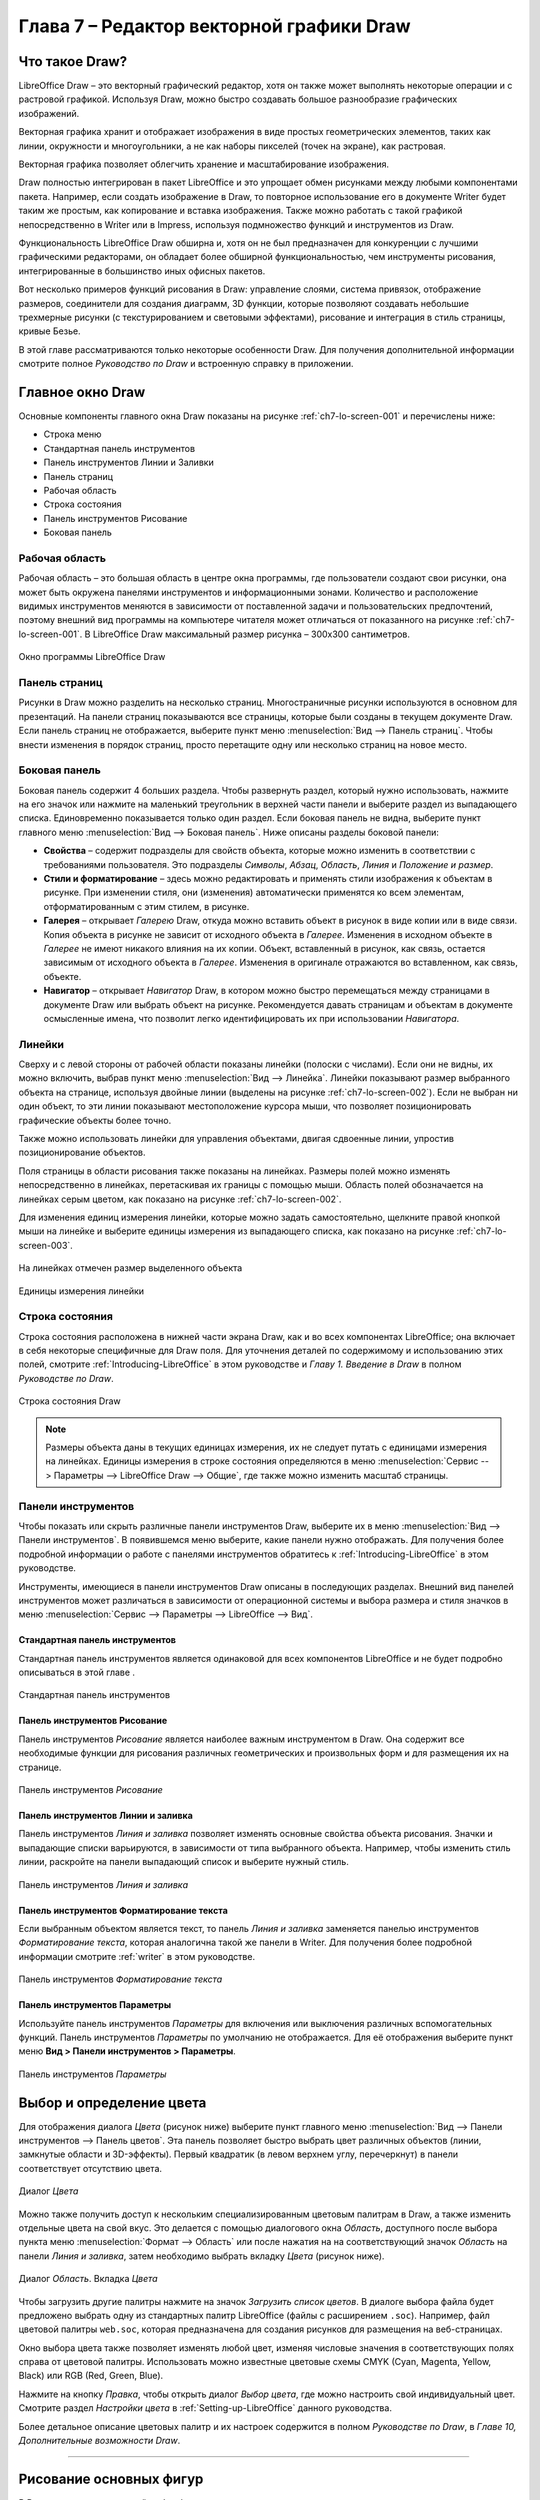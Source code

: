 ﻿



.. meta::
   :description: Глава 7 – Редактор векторной графики Draw
   :keywords: LibreOffice, Writer, Impress, Calc, Math, Base, Draw, либреоффис

.. Список автозамен

.. |br| raw:: html

   <br />

.. _impress:


Глава 7 – Редактор векторной графики Draw
=========================================

Что такое Draw?
-----------------------------------
LibreOffice Draw – это векторный графический редактор, хотя он также может выполнять некоторые операции и с растровой графикой. Используя Draw, можно быстро создавать большое разнообразие графических изображений.

Векторная графика хранит и отображает изображения в виде простых геометрических элементов, таких как линии, окружности и многоугольники, а не как наборы пикселей (точек на экране), как растровая. 

Векторная графика позволяет облегчить хранение и масштабирование изображения.

Draw полностью интегрирован в пакет LibreOffice и это упрощает обмен рисунками между любыми компонентами пакета. Например, если создать изображение в Draw, то повторное использование его в документе Writer будет таким же простым, как копирование и вставка изображения. Также можно работать с такой графикой непосредственно в Writer или в Impress, используя подмножество функций и инструментов из Draw.

Функциональность LibreOffice Draw обширна и, хотя он не был предназначен для конкуренции с лучшими графическими редакторами, он обладает более обширной функциональностью, чем инструменты рисования, интегрированные в большинство иных офисных пакетов.

Вот несколько примеров функций рисования в Draw: управление слоями, система привязок, отображение размеров, соединители для создания диаграмм, 3D функции, которые позволяют создавать небольшие трехмерные рисунки (с текстурированием и световыми эффектами), рисование и интеграция в стиль страницы, кривые Безье.

В этой главе рассматриваются только некоторые особенности Draw. Для получения дополнительной информации смотрите полное *Руководство по Draw* и встроенную справку в приложении.

Главное окно Draw
-------------------------------------------------

Основные компоненты главного окна Draw показаны на рисунке :ref:`ch7-lo-screen-001` и перечислены ниже:

* Строка меню
* Стандартная панель инструментов
* Панель инструментов Линии и Заливки
* Панель страниц
* Рабочая область
* Строка состояния
* Панель инструментов Рисование
* Боковая панель

Рабочая область
~~~~~~~~~~~~~~~~~~~~~~~~~

Рабочая область – это большая область в центре окна программы, где пользователи создают свои рисунки, она может быть окружена панелями инструментов и информационными зонами. Количество и расположение видимых инструментов меняются в зависимости от поставленной задачи и пользовательских предпочтений, поэтому внешний вид программы на компьютере читателя может отличаться от показанного на рисунке :ref:`ch7-lo-screen-001`. В LibreOffice Draw максимальный размер рисунка – 300х300 сантиметров.

.. _ch7-lo-screen-001:

.. figure:: _static/chapter7/ch7-lo-screen-001.png
       :scale: 60 %
       :align: center
       :alt: Окно программы LibreOffice Draw

       Окно программы LibreOffice Draw


Панель страниц
~~~~~~~~~~~~~~~~~~~~~

Рисунки в Draw можно разделить на несколько страниц. Многостраничные рисунки используются в основном для презентаций. На панели страниц показываются все страницы, которые были созданы в текущем документе Draw. Если панель страниц не отображается, выберите пункт меню :menuselection:`Вид --> Панель страниц`. Чтобы внести изменения в порядок страниц, просто перетащите одну или несколько страниц на новое место.

Боковая панель
~~~~~~~~~~~~~~~~~~~~~~~~~

Боковая панель содержит 4 больших раздела. Чтобы развернуть раздел, который нужно использовать, нажмите на его значок или нажмите на маленький треугольник в верхней части панели и выберите раздел из выпадающего списка. Единовременно показывается только один раздел. Если боковая панель не видна, выберите пункт главного меню :menuselection:`Вид --> Боковая панель`. Ниже описаны разделы боковой панели:

* **Свойства** – cодержит подразделы для свойств объекта, которые можно изменить в соответствии с  требованиями пользователя. Это подразделы *Символы*, *Абзац*, *Область*, *Линия* и *Положение и размер*.
* **Стили и форматирование** – здесь можно редактировать и применять стили изображения к объектам в рисунке. При изменении стиля, они (изменения) автоматически применятся ко всем элементам, отформатированным с этим стилем, в рисунке.
* **Галерея** – открывает *Галерею* Draw, откуда можно вставить объект в рисунок в виде копии или в виде связи. Копия объекта в рисунке не зависит от исходного объекта в *Галерее*. Изменения в исходном объекте в *Галерее* не имеют никакого влияния на их копии. Объект, вставленный в рисунок, как связь, остается зависимым от исходного объекта в *Галерее*. Изменения в оригинале отражаются во вставленном, как связь, объекте.
* **Навигатор** – открывает *Навигатор* Draw, в котором можно быстро перемещаться между страницами в документе Draw или выбрать объект на рисунке. Рекомендуется давать страницам и объектам в документе осмысленные имена, что позволит легко идентифицировать их при использовании *Навигатора*.

Линейки
~~~~~~~~~~~~~~~~~~~~

Сверху и с левой стороны от рабочей области показаны линейки (полоски с числами). Если они не видны, их можно включить, выбрав пункт меню :menuselection:`Вид --> Линейка`. Линейки показывают размер выбранного объекта на странице, используя двойные линии (выделены на рисунке :ref:`ch7-lo-screen-002`). Если не выбран ни один объект, то эти линии показывают местоположение курсора мыши, что позволяет позиционировать графические объекты более точно.

Также можно использовать линейки для управления объектами, двигая сдвоенные линии, упростив позиционирование объектов.

Поля страницы в области рисования также показаны на линейках. Размеры полей можно изменять непосредственно в линейках, перетаскивая их границы с помощью мыши. Область полей обозначается на линейках серым цветом, как показано на рисунке :ref:`ch7-lo-screen-002`.

Для изменения единиц измерения линейки, которые можно задать самостоятельно, щелкните правой кнопкой мыши на линейке и выберите единицы измерения из выпадающего списка, как показано на рисунке :ref:`ch7-lo-screen-003`.

.. _ch7-lo-screen-002:

.. figure:: _static/chapter7/ch7-lo-screen-002.png
       :scale: 65 %
       :align: center
       :alt: На линейках отмечен размер выделенного объекта

       На линейках отмечен размер выделенного объекта

.. _ch7-lo-screen-003:

.. figure:: _static/chapter7/ch7-lo-screen-003.png
       :scale: 60 %
       :align: center
       :alt: Единицы измерения линейки

       Единицы измерения линейки


Строка состояния
~~~~~~~~~~~~~~~~~~~~~~~~

Строка состояния расположена в нижней части экрана Draw, как и во всех компонентах LibreOffice; она включает в себя некоторые специфичные для Draw поля. Для уточнения деталей по содержимому и использованию этих полей, смотрите :ref:`Introducing-LibreOffice` в этом руководстве и *Главу 1. Введение в Draw* в полном *Руководстве по Draw*.

.. _ch7-lo-screen-004:

.. figure:: _static/chapter7/ch7-lo-screen-004.png
       :scale: 70 %
       :align: center
       :alt: Строка состояния Draw

       Строка состояния Draw

.. note:: Размеры объекта даны в текущих единицах измерения, их не следует путать с единицами измерения на линейках. Единицы измерения в строке состояния определяются в меню :menuselection:`Сервис --> Параметры --> LibreOffice Draw --> Общие`, где также можно изменить масштаб страницы. 

Панели инструментов
~~~~~~~~~~~~~~~~~~~~~~~~~

Чтобы показать или скрыть различные панели инструментов Draw, выберите их в меню :menuselection:`Вид --> Панели инструментов`. В появившемся меню выберите, какие панели нужно отображать. Для получения более подробной информации о работе с панелями инструментов обратитесь к :ref:`Introducing-LibreOffice` в этом руководстве.

Инструменты, имеющиеся в панели инструментов Draw описаны в последующих разделах. Внешний вид панелей инструментов может различаться в зависимости от операционной системы и выбора размера и стиля значков в меню :menuselection:`Сервис --> Параметры --> LibreOffice --> Вид`.

Стандартная панель инструментов
"""""""""""""""""""""""""""""""""""""""""""""""""""""""""""

Стандартная панель инструментов является одинаковой для всех компонентов LibreOffice и не будет подробно описываться в этой главе . 

.. _ch7-lo-screen-005:

.. figure:: _static/chapter7/ch7-lo-screen-005.png
       :scale: 60 %
       :align: center
       :alt: Стандартная панель инструментов

       Стандартная панель инструментов

Панель инструментов Рисование
""""""""""""""""""""""""""""""""""""""""""""""""""""""""""""

Панель инструментов *Рисование* является наиболее важным инструментом в Draw. Она содержит все необходимые функции для рисования различных геометрических и произвольных форм и для размещения их на странице.

.. _ch7-lo-screen-006:

.. figure:: _static/chapter7/ch7-lo-screen-006.png
       :scale: 58 %
       :align: center
       :alt: Панель инструментов Рисование

       Панель инструментов *Рисование*

Панель инструментов Линии и заливка
"""""""""""""""""""""""""""""""""""""""""""""""""""""""""""""""""

Панель инструментов *Линия и заливка* позволяет изменять основные свойства объекта рисования. Значки и выпадающие списки варьируются, в зависимости от типа выбранного объекта. Например, чтобы изменить стиль линии, раскройте на панели выпадающий список и выберите нужный стиль.

.. _ch7-lo-screen-007:

.. figure:: _static/chapter7/ch7-lo-screen-007.png
       :scale: 60 %
       :align: center
       :alt: Панель инструментов Линия и заливка

       Панель инструментов *Линия и заливка*


Панель инструментов Форматирование текста
"""""""""""""""""""""""""""""""""""""""""""""""""""""""""""""""""""""

Если выбранным объектом является текст, то панель *Линия и заливка* заменяется панелью инструментов *Форматирование текста*, которая аналогична такой же панели в Writer. Для получения более подробной информации смотрите :ref:`writer` в этом руководстве.

.. _ch7-lo-screen-008:

.. figure:: _static/chapter7/ch7-lo-screen-008.png
       :scale: 50 %
       :align: center
       :alt: Панель инструментов Форматирование текста

       Панель инструментов *Форматирование текста*

Панель инструментов Параметры
"""""""""""""""""""""""""""""""""""""""""""""""""""""""""

Используйте панель инструментов *Параметры* для включения или выключения различных вспомогательных функций. Панель инструментов *Параметры*  по умолчанию не отображается. Для её отображения выберите пункт меню **Вид > Панели инструментов > Параметры**.

.. _ch7-lo-screen-009:

.. figure:: _static/chapter7/ch7-lo-screen-009.png
       :scale: 50 %
       :align: center
       :alt: Панель инструментов Параметры

       Панель инструментов *Параметры*

Выбор и определение цвета
-----------------------------------------------------------

Для отображения диалога *Цвета* (рисунок ниже) выберите пункт главного меню :menuselection:`Вид --> Панели инструментов --> Панель цветов`. Эта панель позволяет быстро выбрать цвет различных объектов (линии, замкнутые области и 3D-эффекты). Первый квадратик (в левом верхнем углу, перечеркнут) в панели соответствует отсутствию цвета. 

.. _ch7-lo-screen-010:

.. figure:: _static/chapter7/ch7-lo-screen-010.png
       :scale: 50 %
       :align: center
       :alt: Диалог Цвета

       Диалог *Цвета*

Можно также получить доступ к нескольким специализированным цветовым палитрам в Draw, а также изменить отдельные цвета на свой вкус. Это делается с помощью диалогового окна *Область*, доступного после выбора пункта меню :menuselection:`Формат --> Область` или после нажатия на на соответствующий значок *Область* на панели *Линия и заливка*, затем необходимо выбрать вкладку *Цвета* (рисунок ниже).

.. _ch7-lo-screen-011:

.. figure:: _static/chapter7/ch7-lo-screen-011.png
       :scale: 40 %
       :align: center
       :alt: Диалог Область. Вкладка Цвета

       Диалог *Область*. Вкладка *Цвета*

Чтобы загрузить другие палитры нажмите на значок *Загрузить список цветов*. В диалоге выбора файла будет предложено выбрать одну из стандартных палитр LibreOffice  (файлы с расширением ``.soc``). Например, файл цветовой палитры ``web.soc``, которая предназначена для создания рисунков для размещения на веб-страницах. 

Окно выбора цвета также позволяет изменять любой цвет, изменяя числовые значения в соответствующих полях справа от цветовой палитры. Использовать можно известные  цветовые схемы CMYK (Cyan, Magenta, Yellow, Black) или RGB (Red, Green, Blue).

Нажмите на кнопку *Правка*, чтобы открыть диалог *Выбор цвета*, где можно настроить свой индивидуальный цвет. Смотрите раздел *Настройки цвета* в :ref:`Setting-up-LibreOffice` данного руководства.

Более детальное описание цветовых палитр и их настроек содержится в полном *Руководстве по Draw*, в *Главе 10, Дополнительные возможности Draw*.

-----------------------

Рисование основных фигур 
-------------------------------------------------------

В Draw представлен широкий выбор фигур, расположенных в палитрах, доступных из панели инструментов *Рисование* (рисунок :ref:`ch7-lo-screen-006`). 

В этом разделе описываются лишь некоторые из основных фигур, в том числе текст, который в Draw рассматривается в качестве объекта. Смотрите полное *Руководство по Draw* для получения полного описания всех доступных фигур.

Пожалуйста, обратите внимание, что некоторые значки на панели *Рисование* будут изменяться в зависимости от формы, которая была выбрана. Наличие дополнительных значков в палитрах обозначено маленьким треугольником справа от значка на панели инструментов *Рисование*.

.. note:: При рисовании формы или выборе объекта для редактирования, поле информация на левой стороне в строке состояния отражает текущее действие: например, *Линия создана*, *Текстовый объект XXYY выбран* и так далее. 


Рисование прямой линии 
~~~~~~~~~~~~~~~~~~~~~~~~~~~~~~~~~~~~

Нажмите левой кнопкой мыши на значок *Линия*  и поместите курсор в место начала линии (рисунок 13). Тащите мышку с зажатой кнопкой в нужном направлении. Отпустите кнопку мыши в точке, где  линия должна закончится. На каждом конце линии будет показан *маркер выделения*  объекта. Они показывают, что объект является выделенным в данный момент. *Маркер выделения* в начальной точке линии по размеру немного больше, чем *маркер* на конце линии. 

Зажмите клавишу Shift во время рисования линии, чтобы задать угол рисования линии кратный 45 градусам (то есть 0, 45, 90, 135 и так далее).

.. note:: Такое поведение при нажатой клавише *Shift* задано по умолчанию. Однако, если опция *При создании или перемещении объектов* в разделе *Применять привязку* в меню **Сервис > Параметры > LibreOffice Draw > Сетка** будет активна, то поведение клавиши *Shift* изменится на противоположное и линия будет автоматически рисоваться с углом кратным 45˚ при **не нажатой** клавише *Shift*.


Держите клавишу Ctrl нажатой, рисуя линию, для того, чтобы конец линии привязать к ближайшей точке сетки. 

.. _figure_7-13:

.. figure:: _static/figure_7-13.png
       :scale: 100 %
       :align: center
       :alt: Рисование прямой линии

       Рисунок 13. Рисование прямой линии



.. note:: Такое поведение при нажатой клавише *Ctrl* задано по умолчанию. Однако, если опция *Привязка к сетке* в меню **Вид > Сетка** активна, то нажатие клавиши *Ctrl* временно отключает привязку к сетке.

Удерживайте клавишу *Alt* во время рисования линии, чтобы начать рисовать её симметрично в обе стороны от начальной точки. Это позволяет рисовать линии, начиная с середины.

Линия рисуется с атрибутами (такими, как: толщина, стиль и цвет) по умолчанию. Чтобы изменить атрибуты уже нарисованной линии выберите её щелчком мыши, затем нажмите правую кнопку мыши и выберите пункт *Линия* из контекстного меню или выберите пункт меню **Формат > Линия**, чтобы открыть одноименный диалог. (Рисунок 14). Также можно выбрать раздел *Свойства* на боковой панели и открыть подраздел *Линия*. Стиль, толщину и цвет линии также можно выбрать, используя панель инструментов *Линия и заливка*.

.. _figure_7-14:

.. figure:: _static/figure_7-14.png
       :scale: 100 %
       :align: center
       :alt: Диалог Линия

       Рисунок 14. Диалог *Линия*


Рисование стрелок
~~~~~~~~~~~~~~~~~~~~~~~~~~~~~

Стрелки рисуются так же, как и линии. Draw классифицирует стрелки, как подвид линий: линии со стрелкой на конце. Информационное поле в строке состояния показывает стрелки только, как линии. Нажмите на значок *Линия со стрелкой на конце*  в панели инструментов *Рисование*, чтобы нарисовать стрелку. Стрелка появится в конечной точке линии после окончания рисования.

Изменение типа окончания линии (стрелки, кружки, квадратики и прочее)
~~~~~~~~~~~~~~~~~~~~~~~~~~~~~~~~~~~~~~~~~~~~~~~~~~~~~~~~~~~~~~~~~~~~~~~~~~~

В Draw доступны несколько типов окончаний линий (стрелки, кружки, квадратики и другие). Нажмите на маленький треугольник справа от значка *Линии и стрелки*  в панели инструментов *Рисование*, чтобы открыть палитру, содержащую инструменты для рисования стрелок и линий. Также можно использовать пункт меню **Вид > Панели инструментов > Стрелки**, чтобы открыть панель *Стрелки* в виде плавающей панели (Рисунок 15).

После того, как линия была нарисована, можно изменить стиль стрелки, нажав на значок *Стиль стрелок*  в панели инструментов *Линия и заливка*, и, выбрав из выпадающего списка вид начала (слева в списке) и конца (справа в списке) линии.

.. _figure_7-15:

.. figure:: _static/figure_7-15.png
       :scale: 100 %
       :align: center
       :alt: Панель инструментов Стрелки и доступные инструменты

       Рисунок 15. Панель инструментов *Стрелки* и доступные инструменты


Рисование прямоугольников или квадратов
~~~~~~~~~~~~~~~~~~~~~~~~~~~~~~~~~~~~~~~~~~~~

Рисование прямоугольников аналогично рисованию прямых линий. Нажмите на значок *Прямоугольник* на панели инструментов *Рисование*. Зажмите кнопку мыши и тяните курсор мыши на листе, за курсором будет вытягиваться закрашенная область прямоугольника, отпустите кнопку мыши, когда достигнете нужного размера прямоугольника.

Квадрат – это прямоугольник, у которого все стороны равны. Чтобы нарисовать квадрат, нажмите на значок *Прямоугольник*  и удерживайте нажатой клавишу *Shift* во время рисования.


.. note:: Если активна опция *При создании или перемещении объектов* в разделе *Применять привязку* в меню **Сервис > Параметры > LibreOffice Draw > Сетка**, то нажатие клавиши *Shift* приведёт к обратному эффекту: при выборе инструмента *Прямоугольник* будет рисоваться квадрат. А чтобы нарисовать прямоугольник, нужно будет зажать клавишу *Shift*. Такая смена поведения клавиши Shift также применяется при рисовании эллипсов и окружностей. 

Чтобы нарисовать прямоугольник или квадрат из его центра, установите курсор на чертеже, нажмите кнопку мыши и, удерживайте нажатой клавишу *Alt* при перетаскивании курсора. Прямоугольник или квадрат используют в качестве центра начальную точку (ту, где впервые нажата кнопка мыши). 

Рисование эллипсов и кругов
~~~~~~~~~~~~~~~~~~~~~~~~~~~~~~~~~~~~~~

Чтобы нарисовать эллипс, нажмите на значок *Эллипс*  на панели инструментов *Рисование*. Круг – это эллипс, у которого все оси равны по длине. Чтобы нарисовать круг, нажмите на значок *Эллипс* и, удерживая нажатой клавишу *Shift*, нажмите клавишу мыши в нужном месте листа и тяните курсор.
Чтобы нарисовать эллипс или круг, начиная из центра, поместите курсор на нужное место на листе, нажмите на клавишу мыши и удерживая нажатой клавишу *Alt*, тащите курсор. Эллипс или круг используют в качестве центра начальную точку (ту, где вы впервые нажали кнопку мыши).


.. note:: Если удерживать нажатой клавишу *Ctrl*, и нажать на один из значков на панели *Рисование*: *Линия*, *Прямоугольник*, *Эллипс* или *Текст*, то на листе будет создан объект стандартного вида: размер, форма и цвет объекта будут иметь стандартное значение. Эти атрибуты могут быть изменены позже, если это потребуется. Смотрите *Руководство по Draw* для получения более подробной информации.

Рисование кривых и многоугольников
~~~~~~~~~~~~~~~~~~~~~~~~~~~~~~~~~~~~~

Чтобы нарисовать кривую или многоугольник нажмите на значок *Кривая*  на панели инструментов *Рисование*. Нажмите на треугольник справа от значка, чтобы открыть палитру  доступных инструментов (рисунок 16). Значок принимает вид последнего использованного инструмента, что упрощает его повторное использование.

Если поместить курсор мыши на один из значков, появится всплывающая подсказка с описанием функции.

.. _figure_7-16:

.. figure:: _static/figure_7-16.png
       :scale: 100 %
       :align: center
       :alt: Панель Кривые (Линии) и доступные инструменты

       Рисунок 16. Панель *Кривые* (Линии) и доступные инструменты


.. note:: Если удерживать нажатой клавишу Shift при рисовании линий (кривой или многоугольника), то инструменты будут ограничены углами рисования в 45 или 90 градусов.

Кривые
"""""""""""""""""""""""""""

Нажмите и удерживайте левую кнопку мыши, чтобы создать начальную точку кривой. Удерживая нажатой левую кнопку мыши, перетащите курсор из начальной точки в нужном направлении, чтобы нарисовать линию. Отпустите левую кнопку мыши и продолжайте двигать курсор, чтобы продолжить рисовать прямую линию в другом направлении. Каждый щелчок мыши устанавливает угловую точку и позволяет продолжить рисование другой прямой линии от угловой точки. Двойной щелчок завершает рисование всей линии.

Кривая с заполнением автоматически соединяет последнюю точку с первой точкой при завершении рисования и производит заливку получившейся фигуры стандартным цветом. Кривая без заполнения не замыкается в фигуру при окончании рисования.

Многоугольники
""""""""""""""""""""""""""""""""""

Нажмите и удерживайте левую кнопку мыши, тащите курсор и таким образом рисуйте первую линию из начальной точки. Как только вы отпустите кнопку мыши, появится линия между первой и второй точками. Переместите курсор, чтобы нарисовать следующую линию. Каждый щелчок мыши устанавливает угловую точку и позволяет рисовать другую линию. Двойной щелчок завершает рисование.

Многоугольник с заполнением автоматически соединит последнюю точку с первой точкой, чтобы закрыть фигуру, и зальёт её текущим стандартным цветом. Многоугольник без заполнения не будет закрыт в конце рисования. 

Многоугольники 45°
"""""""""""""""""""""""""""""""""""""""

Как и обычные многоугольники, они формируются из линий, но углы между линиями ограничены значением в 45 или 90 градусов.

Полилинии
""""""""""""""""""""""""""""""""

Использование инструмента полилиния похоже на рисование карандашом на бумаге. Нажмите и удерживайте левую кнопку мыши и перетащите курсор по требуемой траектории. Завершать рисунок с помощью двойного щелчка мыши необязательно, просто отпустите кнопку мыши и рисунок будет завершен.

Если выбран инструмент *Полилиния с заполнением*, то конечная точка автоматически соединяется с начальной точкой и получившийся объект заполняется соответствующим цветом. 

Добавление текста
~~~~~~~~~~~~~~~~~~~~~~~~~~~~~

Чтобы включить инструмент добавления горизонтального текста, нажмите на значок *Текст*  или для вертикального текста – значок *Вертикальный текст*. Если значок *Вертикальный текст* не виден, активируйте опцию *Азиатские* в меню **Сервис > Параметры > Настройки языка > Языки**. После нажатия на значок *Текст* станет доступна панель инструментов *Форматирование текста* (рисунок 8). На этой панели инструментов можно выбрать вид шрифта, его размер и другие свойства шрифтов перед началом ввода текста.


.. note:: Значок *Вертикальный текст* доступен только на панели инструментов *Рисование*.

После активации инструмента *Текст*, щелкните клавишей мыши в том месте листа, где нужно расположить текст. Появится небольшая текстовая врезка, содержащая только текстовый курсор. Эта врезка может быть перемещена в любое место на листе, как и любой другой графический объект. Текстовая врезка динамическая и изменяет свои размеры при вводе текста. 

Обратите внимание на информационное поле в строке состояния: оно показывает, что в данный момент редактируется текст, а также предоставляет подробную информацию о текущем положении курсора с использованием номеров абзаца, строк и столбцов  (рисунок 17).

.. _figure_7-17:

.. figure:: _static/figure_7-17.png
       :scale: 100 %
       :align: center
       :alt: Информация о тексте в строке состояния

       Рисунок 17. Информация о тексте в строке состояния


Можно вставить разрыв строки, используя комбинацию клавиш *Shift+Enter*, или начать новый абзац, нажав клавишу *Enter*. Вставка разрывов строк или новых абзацев не прекращает редактирование текста и не удаляет текстовую врезку. После окончания набора текста щелкните мышью за пределами текстовой врезки, чтобы завершить добавление или редактирование текста. 

Для редактирования существующего текста, щелкните дважды мышью по тексту, чтобы открыть панель *Форматирование текста* и приступить к редактированию.

Атрибуты текста (вид, размер, цвет и тому подобное) могут быть изменены прямо во время ввода текста. Новые атрибуты вступят в силу для текста, введенного после изменений. Чтобы изменить атрибуты для всего текста в текстовой врезке, нужно сначала выделить весь текст во врезке.

Можно создавать стили, которые будут использоваться для других текстовых врезок. Выберите пункт меню **Формат > Стили** или нажмите клавишу *F11*, чтобы открыть диалог *Стили и форматирование*. Стиль влияет на весь текст в текстовой врезке. Для форматирования только части текста используйте прямое форматирование с помощью панели *Форматирование текста* или подразделов *Символы* и *Абзацы* в боковой панели.

Текстовые врезки могут также иметь цвет заполнения, тени и другие атрибуты, как и любой другой объект Draw. Врезку можно вращать и писать текст под любым углом. Эти опции доступны по щелчку правой кнопкой мыши на самой текстовой врезке.

Если дважды щелкнуть кнопкой мыши по графическому объекту или нажать клавишу *F2* или нажать значок *Текст*, когда какой-либо объект выделен, то можно будет добавить текст на графический объект. Этот текст становится частью графического объекта.

Графические объекты не являются динамическими и не ведут себя, как текстовые врезки. Чтобы вписать текст в рамки объекта, нужно использовать абзацы, разрывы строк или меньший размер текста, увеличить размер объекта или использовать все четыре метода одновременно. 

Для получения более подробной информации по работе с текстом смотрите *Руководство по Draw. Глава 2. Рисование основных фигур* и *Глава 9. Добавление и форматирование текста* там же.

Точки соединений и соединительные линии
------------------------------------------------------------------------------------

Точки соединений
~~~~~~~~~~~~~~~~~~~~~~~

Все объекты Draw имеют *точки соединений*, которые в нормальном состоянии не отображаются. Они становятся видимыми только, если нажат значок *Соединительные линии* на панели инструментов *Рисование*. Большинство объектов имеет четыре соединительных точки (рисунок 18). Можете добавлять свои *точки соединений* или изменять существующие, используя панель инструментов *Точки соединений* (рисунок 19). Используйте пункт меню *Вид > Панели инструментов > Точки соединений*, чтобы открыть эту панель.

Точки соединений – это не то же самое, что точки, появляющиеся при выборе объекта. Те точки используются для перемещения или изменения формы объекта (и называются *маркеры выделения*). Точки соединений используются, чтобы прикрепить соединительную линию к графическому объекту таким образом, чтобы, при перемещении объекта соединительная линия осталась «приклеенной» к объекту и перемещалась вместе с ним. Для получения более подробных инструкций по использованию точек соединения прочитайте в *Руководстве по Draw* *Главу 3. Работа с объектами и точками объекта*, а также *Главу 8. Соединения, блок-схемы и организационные диаграммы*.

.. _figure_7-18:

.. figure:: _static/figure_7-18.png
       :scale: 100 %
       :align: center
       :alt: Точки соединений

       Рисунок 18. Точки соединений


.. _figure_7-19:

.. figure:: _static/figure_7-19.png
       :scale: 100 %
       :align: center
       :alt: Панель инструментов Точки соединений и доступные инструменты

       Рисунок 19. Панель инструментов *Точки соединений* и доступные инструменты



Соединительные линии
~~~~~~~~~~~~~~~~~~~~~~~~~~~~~~~

Соединительные линии – это линии или стрелки, концы которых автоматически присоединяются к *точке соединения* объекта. Соединительные линии особенно полезны при разработке организационных диаграмм и блок-схем. Когда объекты передвигаются относительно друг друга, то соединительные линии остаются прикрепленными к точке соединения. На рисунке 20 показаны для примера два объекта и соединительная линия между ними.

Draw предлагает широкий выбор различных соединительных линий и их вариантов. На панели инструментов *Рисование* щелкните треугольник справа от значка *Соединительные линии*, чтобы открыть палитру доступных инструментов типа *Соединительная линия* (рисунок 21). Для получения более подробных инструкций по использованию соединительных линий смотрите в *Руководстве по Draw* *Главу 8. Соединительные линии, блок-схемы и организационные диаграммы*.

.. _figure_7-20:

.. figure:: _static/figure_7-20.png
       :scale: 100 %
       :align: center
       :alt: Соединительная линия между двух объектов

       Рисунок 20. Соединительная линия между двух объектов


.. _figure_7-21:

.. figure:: _static/figure_7-21.png
       :scale: 100 %
       :align: center
       :alt: Панель инструментов Соединительные линии и доступные варианты линий

       Рисунок 21. Панель инструментов *Соединительные линии* и доступные варианты линий


Рисование геометрических фигур
---------------------------------------------------------------------

Значки для рисования геометрических фигур расположены на панели инструментов *Рисование* и каждая геометрическая фигура описывается в последующих разделах. При нажатии на треугольник справа от значка на панели инструментов *Рисование* открывается палитра инструментов, предоставляющая доступ к инструментам для этой геометрической фигуры.


.. tip:: Использование данных инструментов для рисования геометрических фигур похоже на инструменты, используемые для рисования прямоугольников и квадратов. Для получения более подробной информации смотрите раздел *Рисование основных фигур* в данной главе и *Руководство по Draw. Глава 2. Рисование основных фигур*.

Основные фигуры
~~~~~~~~~~~~~~~~~~~~~~

Щелкните на треугольнике справа от значка *Основные фигуры*, чтобы открыть палитру инструментов *Основные фигуры*. Эта палитра включает в себя инструмент рисования прямоугольника, идентичный тому, который уже отображается на панели инструментов *Рисование*.

.. _figure_7-22:

.. figure:: _static/figure_7-22.png
       :scale: 100 %
       :align: center
       :alt: Панель инструментов Основные фигуры

       Рисунок 22. Панель инструментов *Основные фигуры*


Фигуры-символы
~~~~~~~~~~~~~~~~~~~~~~~~

Щелкните на треугольнике справа от значка *Фигуры-символы*, чтобы открыть одноименную палитру инструментов.

.. _figure_7-23:

.. figure:: _static/figure_7-23.png
       :scale: 100 %
       :align: center
       :alt: Панель инструментов Фигуры-символы

       Рисунок 23. Панель инструментов *Фигуры-символы*


Блочные стрелки
~~~~~~~~~~~~~~~~~~~~~~

Щелкните на треугольнике справа от значка *Блочные стрелки*, чтобы открыть одноименную палитру инструментов.

.. _figure_7-24:

.. figure:: _static/figure_7-24.png
       :scale: 100 %
       :align: center
       :alt: Панель инструментов Блочные стрелки

       Рисунок 24. Панель инструментов *Блочные стрелки*

Блок-схемы
~~~~~~~~~~~~~~~~~~~~~

Щелкните на треугольнике справа от значка *Блок-схемы*, чтобы открыть одноименную палитру инструментов. Создание блок-схем, организационных диаграмм, и аналогичные инструменты планирования описаны в *Руководстве по Draw. Глава 8. Соединения, блок-схемы и организационные диаграммы*.

.. _figure_7-25:

.. figure:: _static/figure_7-25.png
       :scale: 100 %
       :align: center
       :alt: Панель инструментов Блок-схемы

       Рисунок 25. Панель инструментов *Блок-схемы*

Выноски
~~~~~~~~~~~~~~~~~~~~~

Щелкните на треугольнике справа от значка *Выноски*, чтобы открыть одноименную палитру инструментов.

.. _figure_7-26:

.. figure:: _static/figure_7-26.png
       :scale: 100 %
       :align: center
       :alt: Панель инструментов Выноски

       Рисунок 26. Панель инструментов *Выноски*


Звезды и свитки
~~~~~~~~~~~~~~~~~~~~~~~~~

Щелкните на треугольнике справа от значка *Звезды и свитки*, чтобы открыть одноименную палитру инструментов.

.. _figure_7-27:

.. figure:: _static/figure_7-27.png
       :scale: 100 %
       :align: center
       :alt: Панель инструментов Звезды и свитки

       Рисунок 27. Панель инструментов *Звезды и свитки*



.. note:: Добавлять текст можно ко всем этим геометрическим фигурам. Для более подробного описания обратитесь к *Руководству по Draw. Глава 2. Рисование основных фигур* и *Глава 10. Дополнительные возможности Draw*.


Выделение объектов
------------------------------------------------

Прямое выделение
~~~~~~~~~~~~~~~~~~~~~~~~~

Самый простой способ выделить объект, это щелкнуть мышкой прямо на нём. Для выделения объектов без заливки цветом, щелкните по контуру такого объекта. Один щелчок служит для выделения, повторный – для отмены выделения. Чтобы выделить или снять выделение более, чем одного объекта, нажмите и удерживайте кнопку Shift при щелчке мышью.

Выделение рамкой
~~~~~~~~~~~~~~~~~~~~~~~~~~

Можно выбрать сразу несколько объектов, передвигая курсор с зажатой левой клавишей мыши. Во время движения курсора будет отображаться рамка вокруг объектов. Выделены будут только объекты, полностью расположенные внутри рамки.

Для множественного выделения объектов значок *Выделение* на панели инструментов *Рисование* должен быть нажатым.

Выделение скрытых объектов
~~~~~~~~~~~~~~~~~~~~~~~~~~~~~~~~

Даже если объекты расположены за другим объектом и не видны, они всё равно могут быть выделены. Удерживая нажатой клавишу *Alt*, щелкните мышкой по объекту на переднем плане, под которым находится скрытый объект, а затем щелкните снова, чтобы выбрать скрытый объект. Если есть несколько скрытых объектов друг под другом, то удерживайте нажатой клавишу *Alt* и щелкайте по ним, пока не дойдете до объекта, который вам нужен. Для перемещения по объектам в обратном порядке, удерживайте нажатыми клавиши *Alt + Shift* и щелкайте мышкой по объектам. 

При щелчке на выбранном объекте его контур на короткое время проявится через объекты, его скрывающие. 


.. note:: Использование клавиши *Alt* работает на компьютерах с ОС Windows или Mac. На компьютерах под управлением Linux нужно использовать метод с клавишей *Tab*, описанный ниже.

Чтобы выделить объект, который скрыт другим объектом, с помощью клавиатуры, используйте клавишу *Tab* для перемещения по объектам, остановившись на объекте, который вам необходим. Для перемещения по объектам в обратном порядке, нажимайте сочетание клавиш *Shift + Tab*. Это очень быстрый способ достичь поставленной цели, но он может быть не очень удобным, если на рисунке большое количество объектов.

Расположение объектов
~~~~~~~~~~~~~~~~~~~~~~~~~~~~~~~

В сложных рисунках несколько объектов могут быть наложены друг на друга. Чтобы изменить порядок размещения объектов (передний/задний план), выделите объект, выберите пункт главного меню **Изменить > Расположить** и выберите вариант *Переместить вперед* или *Переместить назад*. Также можно щелкнуть правой кнопкой мыши на объекте и выбрать пункт *Расположить* из контекстного меню, а затем вариант *Переместить вперед* или *Переместить назад*.
 
Настройки расположения также доступны при щелчке на треугольнике справа от значка *Расположение* на панели инструментов *Линия и заливка*. Откроется панель инструментов *Положение*, предоставляющая доступ к различным варианам расположения объектов (рисунок 28).

.. _figure_7-28:

.. figure:: _static/figure_7-28.png
       :scale: 100 %
       :align: center
       :alt: Панель инструментов Положение и доступные инструменты

       Рисунок 28. Панель инструментов *Положение* и доступные инструменты

Перемещение и изменение размера объекта 
----------------------------------------------------------------------------------

При перемещении объекта или изменении его размера посмотрите на левую часть строки состояния в нижней части окна Draw (рисунок 29). Область слева в строке состояния  показывает, слева направо: какой объект выбран, его положение на рисунке в виде координат Х и Y, и размеры объекта. Единицы измерения выбираются в меню **Сервис > Параметры > LibreOffice Draw > Общие**.

Для получения более подробной информации о перемещении и о изменении размеров объектов обратитесь к *Руководству по Draw. Глава 3. Работа с объектами и точками объектов*.

.. _figure_7-29:

.. figure:: _static/figure_7-29.png
       :scale: 100 %
       :align: center
       :alt: Левый край строки состояния при перемещении или настройке размеров объекта

       Рисунок 29. Левый край строки состояния при перемещении или настройке размеров объекта


Перемещение объекта
~~~~~~~~~~~~~~~~~~~~~~~~~~~~~~~~

Чтобы переместить объект (или группу объектов), выделите его, а затем зажмите левую кнопку мыши в границах объекта и перемещайте мышь. Во время движения появляется фантомное изображение объекта, чтобы помочь с репозиционированием (рисунок 30). Поместив объект в нужное место на листе отпустите кнопку мыши.

.. _figure_7-30:

.. figure:: _static/figure_7-30.png
       :scale: 100 %
       :align: center
       :alt: Перемещение объекта

       Рисунок 30. Перемещение объекта


Изменение размера объекта
~~~~~~~~~~~~~~~~~~~~~~~~~~~~~~~~~

Чтобы изменить размер выделенного объекта (или группы объектов), переместите курсор к одному из *маркеров выделения* по краям объекта. Курсор мыши изменит свою форму, указывая направление движения для этого *маркера*. Нажмите левой кнопкой мыши на одном из *маркеров* и, не отпускаяя её, тащите курсор в указанном направлении. При изменении размера объекта появится прозрачный контур будущего объекта (рисунок 31). После достижения желаемого размера объекта отпустите кнопку мыши.

Результаты зависят от выбора используемого *маркера выделения*. Чтобы изменять размер объекта вдоль одной оси, используйте *маркер* на одной из сторон. Чтобы изменять размер по обеим осям, используйте угловой *маркер*. 

.. _figure_7-31:

.. figure:: _static/figure_7-31.png
       :scale: 100 %
       :align: center
       :alt: Изменение размера объекта

       Рисунок 31. Изменение размера объекта


.. note:: Если при изменении размера объекта нажать клавишу *Shift*, то изменение размера будет осуществляться симметрично по двум осям, так что соотношение длин сторон объекта остается таким же. Это поведение клавиши *Shift* работает для всех точек.

    Это поведение по умолчанию клавиши *Shift*. Однако, если опция *При создании и перемещении объектов* в меню **Сервис > Параметры > LibreOffice Draw > Сетка** активна, то нажатие на клавишу *Shift* будет иметь обратное действие: соотношение сторон будет сохранено, если **не нажата** клавиша *Shift*.


Вращение и наклон объекта 
----------------------------------------------------------------

Для получения более подробной информации о вращении и наклоне объектов, обратитесь к *Руководству по Draw. Глава 3. Работа с объектами и точками объектов*.

Вращение объекта
~~~~~~~~~~~~~~~~~~~~~~~~~~~~~~

Чтобы вращать объект (или группу объектов), выделите объект, затем перейдите в режим вращения одним из следующих способов:

* Нажмите на треугольник справа от значка *Эффекты*  на панели инструментов *Линия и заливка* и в палитре инструментов нажмите на значок *Повернуть*.
* Выберите пункт меню **Вид > Панели инструментов > Операции** и нажмите значок *Повернуть*.

*Маркеры выделения* изменят форму и цвет: станут круглыми и красными (рисунок 32). Также в центре объекта появится отметка центра вращения. При помещении курсора мыши над *маркерами* курсор меняет форму. Угловые маркеры используются для вращения объекта, а верхний, нижний и боковые маркеры наклоняют объект.

.. _figure_7-32:

.. figure:: _static/figure_7-32.png
       :scale: 100 %
       :align: center
       :alt: Вращение объекта

       Рисунок 32. Вращение объекта


Наведите курсор мыши на один из угловых *маркеров*, вид курсора изменится на дугу со стрелками на каждом конце. Нажмите и удерживайте кнопку мыши, а затем перемещайте курсор, чтобы повернуть объект. Появится фантомное изображение вращающегося объекта и в строке состояния отобразится текущий угол поворота.


.. note:: Для 3D объектов  вращение работает по-другому, потому что оно происходит в нескольких осях, а не в одной. Смотрите *Руководство по Draw. Глава 7. 3D объекты* для получения дополнительной информации .

Точка вращения, как правило, расположена в центре объекта. Чтобы изменить положение точки вращения, зажмите на объекте левую клавишу мыши и перетаскивайте объект, пока точка вращения не будет находится в нужном положении. Точка вращения может быть даже за пределами объекта.


.. note:: Если нажать клавишу *Shift* при вращении объекта, вращение будет производится дискретно с шагом в 15°.
    
    Это поведение по умолчанию клавиши *Shift*. Однако, если опция *При создании и перемещении объектов* в меню **Сервис > Параметры > LibreOffice Draw > Сетка** активна, то нажатие на клавишу *Shift* будет иметь обратное действие: вращение всегда будет происходить с градацией по  15°, пока клавиша *Shift* **не нажата**.


Наклон объекта
~~~~~~~~~~~~~~~~~~~~~~~~~

Чтобы наклонить объект, используйте красные круглые маркеры (см.выше раздел *Вращение объекта*), расположенные по середине верхней, нижней и боковых сторон выделенного объекта. При наведении на любой из таких маркеров курсор мыши изменит вид на на две параллельные разнонаправленные стрелки. Ось, используемая, как основание, для наклона объекта, расположена прямо напротив маркера посередине одной из сторон. Эта ось остается неподвижной, в то время как другие стороны объекта будут наклоняться по отношению к ней на столько, насколько будет перемещён курсор мыши. 

Нажмите на красную точку по середине любой из сторон объекта и, удерживая левую кнопку мыши, перетяните курсор для наклона объекта. Появится фантомное изображение наклонённого объекта (рисунок 33), а текущий угол наклона будет показан в строке состояния.


.. note:: Если нажать клавишу *Shift* во время наклона объекта, то наклон будет осуществляться дискретно на величину 15°. Это поведение клавиши *Shift* по умолчанию. Однако, если опция *При создании и перемещении объектов* в меню **Сервис > Параметры > LibreOffice Draw > Сетка** активна, то нажатие на клавишу *Shift* будет иметь обратное действие: наклон всегда будет происходить дискретно по  15°, пока клавиша *Shift* **не нажата**.

.. _figure_7-33:

.. figure:: _static/figure_7-33.png
       :scale: 100 %
       :align: center
       :alt: Наклон объекта

       Рисунок 33. Наклон объекта


Изменение объекта
----------------------------------------------

Чтобы изменить объект или изменить его атрибуты, такие как цвет или толщина линии обрамления, и так далее, могут быть использованы: инструменты панели *Линия и заливка*, панель *Форматирование текста*, раздел боковой панели *Свойства*, либо контекстное меню. Более подробная информация по изменению объектов и изменению атрибутов объекта изложена в *Руководстве по Draw. Глава 4. Изменение атрибутов объекта*.

Панель инструментов *Линия и заливка*
~~~~~~~~~~~~~~~~~~~~~~~~~~~~~~~~~~~~~~~~~~~~~

По умолчанию панель инструментов Линия и заливка расположена в верхней части окна Draw. Однако, если панель Линия и заливка не отображается, необходимо выбрать пункт меню Вид > Панели инструментов > Линия и заливка, чтобы отобразить панель (рисунок 34). Используя эту панель, можно редактировать наиболее распространённые атрибуты объекта. 

.. _figure_7-34:

.. figure:: _static/figure_7-34.png
       :scale: 100 %
       :align: center
       :alt: Панель инструментов Линия и заливка

       Рисунок 34. Панель инструментов *Линия и заливка*

Панель инструментов Форматирование текста
~~~~~~~~~~~~~~~~~~~~~~~~~~~~~~~~~~~~~~~~~~~~~~~~~~~~~~

Если в Draw выделить текст, то панель *Линия и заливка* автоматически заменится на панель *Форматирование текста* (рисунок 35). Также можно в любой момент открыть эту панель, выбрав пункт меню **Вид > Панели инструментов > Форматирование текста**. Инструменты на этой панели будут неактивными, пока не будет выделен текст.

.. _figure_7-35:

.. figure:: _static/figure_7-35.png
       :scale: 100 %
       :align: center
       :alt: Панель инструментов Форматирование текста

       Рисунок 35. Панель инструментов *Форматирование текста*

Боковая панель. Раздел Свойства
~~~~~~~~~~~~~~~~~~~~~~~~~~~~~~~~~~~~~~~~~~~~

Когда выделен объект на листе, в боковой панели становятся доступны подразделы раздела *Свойства* (рисунок 36). Они позволяют изменять свойства или параметры объекта без необходимости открывать диалоговые окна или использовать любые из доступных инструментов на различных панелях инструментов, доступных в Draw. Чтобы развернуть подраздел, нажмите плюс (+) рядом с подзаголовком раздела.

.. _figure_7-36:

.. figure:: _static/figure_7-36.png
       :scale: 100 %
       :align: center
       :alt: Боковая панель. Раздел Свойства

       Рисунок 36. Боковая панель. Раздел *Свойства*

Контекстное меню
~~~~~~~~~~~~~~~~~~~~~~~~~~~~~~~~

При щелчке правой кнопкой мыши по выделенному объекту, появляется контекстное меню (рисунок 37). Это меню предоставляет доступ к различным настройкам и позволяет изменять атрибуты объекта без необходимости открывать диалоговые окна. Пункты меню с маленькой стрелкой с правой стороны содержат подменю.

.. _figure_7-37:

.. figure:: _static/figure_7-37.png
       :scale: 100 %
       :align: center
       :alt: Пример контекстного меню

       Рисунок 37. Пример контекстного меню

Форматирование линий и обрамлений
~~~~~~~~~~~~~~~~~~~~~~~~~~~~~~~~~~~~~~~~~~~

В LibreOffice термин линия может обозначать, как собственно просто отдельную линию, так и внешний край графического объекта (обрамление), а также стрелку. В большинстве случаев свойства линии, которые можно изменить – это её стиль (сплошная, пунктирная, невидимая и так далее), её толщина и цвет.
Выделите линию, которую нужно отформатировать, а затем используйте элементы управления на панели *Линия и заливка*, чтобы изменить её параметры (выделены на рисунке 38).

.. _figure_7-38:

.. figure:: _static/figure_7-38.png
       :scale: 100 %
       :align: center
       :alt: Общие свойства линий (стиль, цвет, толщина) 

       Рисунок 38. Общие свойства линий (стиль, цвет, толщина) 

Если требуется тонкая настройка внешнего вида линии, выберите пункт меню **Формат > Линия** или щелкните правой кнопкой мыши на линии и выберите пункт *Линия* из контекстного меню, или нажмите на значок *Линия* на панели *Линия и заливка*. Все эти действия открывают диалог *Линия*, в котором можно установить свойства линии. Это диалоговое окно состоит из трех вкладок: линии, стили линий и стили стрелок. Можно также использовать подраздел *Линия* в разделе боковой панели *Свойства*, чтобы изменить вид линии.

Стрелки, наконечники стрелок и концы линий
~~~~~~~~~~~~~~~~~~~~~~~~~~~~~~~~~~~~~~~~~~~~~~~~~~~

Стрелки, наконечники стрелок и другие концы линий, как правило, называют просто стрелками и, при редактировании и изменении атрибутов, их можно рассматривать так же, как линии. Выделите линию и нажмите на значок *Стили стрелок* на панели *Линия и заливка*, чтобы открыть одноимённое меню (рисунок 39).

.. _figure_7-39:

.. figure:: _static/figure_7-39.png
       :scale: 100 %
       :align: center
       :alt: Меню Стили стрелок 

       Рисунок 39. Меню *Стили стрелок* 

Доступны несколько типов стрелок и окончаний для линий. Каждый конец линии может иметь различные стрелки или иной вид. Наконечники применяются только к простым линиям. Не будет никакого эффекта при их назначении на линии обрамления объекта.

Форматирование области заливки
--------------------------------------------------

Термин *область заливки* относится к внутренней части объекта, которая может быть однородного цвета, градиентом, заполнена текстурой или растровым изображением (рисунок 40). Область заливки может быть частично или полностью прозрачной. В большинстве случаев можно выбрать один из стандартных параметров заполнения, которые имеются на панели *Линия и заливка* или в подразделе *Область* в разделе боковой панели *Свойства*. Можно также определить свои собственные области заливки. Для получения дополнительной информации о форматировании заливки обратитесь к *Руководству по Draw. Глава 4. Изменение атрибутов объекта*.

.. _figure_7-40:

.. figure:: _static/figure_7-40.png
       :scale: 100 %
       :align: center
       :alt: Различные типы заливки области

       Рисунок 40. Различные типы заливки области 

Использование стилей
------------------------------------

Предположим, что нужно применить одну и ту же заливку, толщину линии и тип обрамления к нескольким объектам. Этот повторяющийся процесс может быть значительно упрощен за счет использования стилей. Стили позволяют задать шаблон форматирования (собственно стиль), а затем применить этот стиль к нескольким объектам. Для получения дополнительной информации о стилях, смотрите *Главу 3. Использование стилей и шаблонов* в данном руководстве, полное *Руководство по Writer. Глава 6. Введение в стили* и полное *Руководство по Draw. Глава 4. Изменение атрибутов объектов*.

Позиционирование объектов
-------------------------------------

Привязка
~~~~~~~~~~~~~~~~~~~~~~~~~

Объекты в Draw могут быть точно и последовательно расположены на листе с использованием функции привязки. Точки сетки, вспомогательные точки и линии, области объектов, отдельные точки на объектах или края страниц, всё это может использоваться в качестве привязки.

С функцией привязки проще работать при высоких значениях приближения. Две и более различных функции привязки можно использовать одновременно: например, привязку к направляющим линиям и к краям страницы. Рекомендуется, однако, активировать только те виды привязки, которые действительно нужны для работы в настоящее время.

Для получения более подробной информации по функции привязки, смотрите полное *Руководство по Draw. Глава 3. Работа с объектами и точками объектов* и *Глава 10. Дополнительные возможности Draw*.

Привязка к сетке
~~~~~~~~~~~~~~~~~~~~~~~~~~~~~

Привязка к сетке позволяет позиционировать объект относительно точек сетки (рисунок 41). Выберите пункт меню **Вид > Сетка > Привязка к сетке** или щелкните по значку *Привязка к сетке* на панели инструментов *Параметры*, чтобы включить или отключить функцию привязки к сетке. Если панель инструментов *Параметры* не отображается, выберите пункт  меню **Вид > Панели инструментов > Параметры**.

.. _figure_7-41:

.. figure:: _static/figure_7-41.png
       :scale: 100 %
       :align: center
       :alt: Позиционирование с использованием привязки к сетке

       Рисунок 41. Позиционирование с использованием привязки к сетке


Отображение сетки
~~~~~~~~~~~~~~~~~~~~~~~~~~~~~~~

Чтобы отображать (или отключить отображение) сетку на листе Draw, выберите пункт меню  **Вид > Сетка > Показать сетку** или нажмите на значок *Показать сетку* на панели инструментов *Параметры*.

Конфигурация сетки
~~~~~~~~~~~~~~~~~~~~~~~~~~~~~~

Разрешение, привязка и положение точек сетки и другие параметры могут быть настроены в  диалоговом окне, доступном из меню **Сервис > Параметры > LibreOffice Draw > Сетка** (рисунок 42).

.. _figure_7-42:

.. figure:: _static/figure_7-42.png
       :scale: 100 %
       :align: center
       :alt: Конфигурация сетки

       Рисунок 42. Конфигурация сетки

* Вертикальный и горизонтальный промежуток между точками в сетке. Также можно изменить используемые единицы измерения в общих параметрах Draw, перейдя в меню **Сервис > Параметры > LibreOffice Draw > Общие**.
* Разрешение – это размер квадратов или прямоугольников в сетке. Если разрешение составляет 1 см по горизонтали и 2 см по вертикали, то сетка состоит из прямоугольников высотой 2 см и шириной 1 см .
* Дополнительные узлы – это дополнительные точки, которые появляются вдоль сторон каждого прямоугольника или квадрата сетки. Объекты можно привязать к дополнительным узлам, а также к углам сетки .
* Количество пикселей в поле *Область привязки* определяет, насколько близко вы должны приблизить объект к точке или линии привязки, прежде, чем он будет привязываться к ним.

Цвет сетки по умолчанию светло-серый. Чтобы изменить цвет сетки, откройте меню  **Сервис > Параметры > LibreOffice > Внешний вид**, в списке справа найдите пункт *Сетка* и задайте ему новый цвет.

Вспомогательные линии
~~~~~~~~~~~~~~~~~~~~~~~~~~~~~~~~~

В Draw есть вспомогательные линии, которые легко позволяют позиционировать объект с помощью линеек в верхней и левой части рабочей области. Для включения или выключения вспомогательных линий, откройте диалог из меню **Сервис > Параметры > LibreOffice Draw > Вид** и выберите опцию *Направляющие при перемещении*.

Применение специальных эффектов
---------------------------------------------------

Используя Draw, можно применить множество специальных эффектов к объектам и группам объектов. Этот раздел – введение в некоторые из этих эффектов. Для получения более подробной информации о специальных эффектах обратитесь к полному *Руководству по Draw. Глава 4. Изменение атрибутов объектов*.

Для доступа к инструментам специальных эффектов выберите пункт меню **Вид > Панели инструментов > Операции** (рисунок 43). Команды *Повернуть* и *Отразить* можно также найти в меню *Изменить* или, после нажатия правой кнопкой мыши на объекте, в контекстном меню.

.. _figure_7-43:

.. figure:: _static/figure_7-43.png
       :scale: 100 %
       :align: center
       :alt: Панель Операции и доступные инструменты

       Рисунок 43. Панель *Операции* и доступные инструменты

Зеркальное отражение объектов
~~~~~~~~~~~~~~~~~~~~~~~~~~~~~~~~~~~~~~~~~~
 
Самые простые и быстрые способы, чтобы перевернуть объект по горизонтали или по вертикали следующие:

1. Щелкните по графическому объекту, появятся *маркеры выделения*.
2. Щелкните по объекту правой кнопкой мыши и выберите в контекстном меню пункт **Отражение > По вертикали** (или **По горизонтали**), или выберите пункт меню **Изменить > Отражение > По вертикали** (или **По горизонтали**)и выбранный объект будет отражен.

Тем не менее, инструмент *Отразить* на панели инструментов *Операции* может быть использован для большего контроля над процессом отражения. Использование инструмента *Отразить* позволит изменять положение и угол, под которым объект зеркально отразится. Как именно это делается, описано в полном *Руководстве по Draw, в Главе 4. Изменение атрибутов объекта*.

Зеркальная копия
~~~~~~~~~~~~~~~~~~~~~~~~~~~~~~~

В настоящий момент такой команды в Draw нет. Однако, зеркальное отображение объекта можно эмулировать с помощью инструмента *Отразить* так, как это описано в полном *Руководстве по Draw. Глава 4. Изменение атрибутов объекта*.

Искажение объекта 
~~~~~~~~~~~~~~~~~~~~~~~~~~~~~~~

Три инструмента на панели инструментов *Операции* позволяют перетаскивать углы и края объекта, для искажения изображения.

* Искажение – искажает объект в перспективе.
* По кругу (под наклоном) - создает псевдо трехмерный эффект.
* По кругу (в перспективе) - создает псевдо трехмерный эффект.

Во всех трех случаях Draw вначале спросит о преобразовании объекта в кривую. Этот первый шаг необходим, поэтому нажмите *Да*. Затем нужно перемещать *маркеры* объекта для получения желаемого эффекта. Смотрите полное *Руководство по Draw. Глава 4. Изменение атрибутов объекта* для получения дополнительной информации о том, как искажать объект.

Динамическая прозрачность градиентов
~~~~~~~~~~~~~~~~~~~~~~~~~~~~~~~~~~~~~~~~~~~~~~~~

Контролировать прозрачность градиента можно таким же образом, как цвет градиента. Оба типа градиента могут быть использованы вместе. В прозрачности градиента направление и степень цвета заливки объекта измененяется от непрозрачного к прозрачному. В обычном градиенте, заливка изменяется от одного цвета к другому, но степень прозрачности остается той же.

Инструменты *Прозрачность* и *Градиент* на панели инструментов *Операции* динамически управляют прозрачностью и цветом градиентов. Смотрите полное *Руководство по Draw. Глава 4. Изменение атрибутов объекта* для получения дополнительной информации о том, как создаватьть прозрачные и градиентные заливки в объекте.

Дублирование
~~~~~~~~~~~~~~~~~~~~~~~~~~~~~~~

Дублирование создает копии объекта с применением набора изменений, таких как цвет или вращение, к дубликатам, которые создаются.

.. _figure_7-44:

.. figure:: _static/figure_7-44.png
       :scale: 100 %
       :align: center
       :alt: Диалог Дублирование

       Рисунок 44. Диалог *Дублирование*

1. Выделите объект или группу объектов и выберите пункт меню **Правка > Дублировать** или используйте сочетание клавиш *Shift+F3*, чтобы открыть одноименный диалог (рисунок 44).
2. Выберите необходимые параметры из доступных вариантов. Например, когда параметры в диалоговом окне на рисунке 44, применяются к прямоугольнику, они приводят к результату, показанному на рисунке 45.

.. _figure_7-45:

.. figure:: _static/figure_7-45.png
       :scale: 100 %
       :align: center
       :alt: Результат дублирования

       Рисунок 45. Результат дублирования

Морфинг
~~~~~~~~~~~~~~~~~~

Морфинг преобразует объект одной формы к объекту другой формы и работает только тогда, когда выбраны два объекта:

1. Выделите два объекта разной формы.
2. Выберите пункт меню **Правка > Морфинг** (рисунок 46).
3. Задайте количество шагов, чтобы определить количество форм между двумя объектами.
4. Выберите опцию *Атрибуты морфинга*, чтобы применить постепенное изменение свойств линий и заливок между двумя объектами (если таковые разные).
5. Выберите опцию *Такая же ориентация*, чтобы плавно перейти между двумя объектами.
6. Нажмите на кнопку *OK* и в результате будет создан новый объект, начиная с первого объекта, выбранного в качестве начального, и заканчивая вторым объектом, выбранным в качестве конечного. Например, когда параметры в диалоговом окне (рисунок 46) применяются к прямоугольнику и треугольнику с активной опцией *Такая же ориентация*, получается результат, показанный на рисунке 47.

.. _figure_7-46:

.. figure:: _static/figure_7-46.png
       :scale: 100 %
       :align: center
       :alt: Диалог Морфинг

       Рисунок 46. Диалог *Морфинг*


.. _figure_7-47:

.. figure:: _static/figure_7-47.png
       :scale: 100 %
       :align: center
       :alt: Результат морфинга

       Рисунок 47. Результат морфинга

Объединение нескольких объектов 
--------------------------------------------------------

Используя Draw, можно группировать объекты вместе, что позволит рассматривать несколько объектов, как один, или объединять объекты, чтобы сформировать новую фигуру. Для получения дополнительной информации смотрите полное *Руководство по Draw. Глава 5. Объединение нескольких объектов*.

Группировка объектов аналогична вставке объектов в контейнер. Можно перемещать объекты, как единую группу, и применять глобальные изменения ко всем объектам внутри группы одновременно. Группировка всегда может быть отменена и объектами, которые составляют группу, после отмены можно будет манипулировать по отдельности. Также объекты внутри группы сохраняют свои индивидуальные свойства.

Объединение объектов – это слияние объектов, при котором создается новый объект. Оригинальные объекты больше не будут доступны в качестве отдельных элементов и не могут быть изменены, как отдельные объекты. Любое редактирование объединенного объекта влияет на все объекты, которые были использованы при объединении.

Группировка
~~~~~~~~~~~~~~~~~~~~~~~~~~~~~~

Временная группировка
"""""""""""""""""""""""""""""""""

Временная группировка происходит, когда несколько объектов выбираются с помощью  значка *Выделить* на панели инструментов *Рисование* или с помощью рамки выделения. Любые изменения к параметров объекта будут применяться ко всем объектам внутри временной группы. Например, можно повернуть временную группу объектов в полном составе.

Чтобы отменить временную группировку объектов просто нажмите за пределами маркеров выделения, отображаемых вокруг группы объектов.

Постоянная группировка
"""""""""""""""""""""""""""""""""

Постоянная группировка объектов создается после выбора всех необходимых объектов и выбора пункта меню **Изменить > Сгруппировать**, или после щелчка правой кнопкой мыши по выделенным объектам и выбора пункт *Сгруппировать* из контекстного меню, или после выделения объектов можно нажать комбинацию клавиш *Ctrl + Shift + G*. После снятия выделения с объектов, они всё равно останутся сгруппированными.

Когда объекты сгруппированы, любые операции редактирования, произведенные над этой группой, применятся ко всем членам группы. Если нажать на один объект из группы, то будет выбрана вся группа.

Можно редактировать отдельные объекты в группе без разгруппировки. Выберите группу и выберите пункт меню **Изменить > Зайти в группу** или щелкните правой кнопкой мыши и выберите пункт *Зайти в группу* из контекстного меню, или используйте клавишу *F3*, или дважды щелкните по группе.

После окончания изменения отдельного элемента группы выберите пункт меню **Изменить > Выйти из группы**, или щелкните правой кнопкой мыши и выберите пункт контекстного меню  *Выйти из группы*, или используйте сочетание клавиш *Shift+F3*.

Разгруппировка
"""""""""""""""""""""""""""""""""

Чтобы разгруппировать группу объектов, выделите группу, затем выберите пункт меню **Изменить > Разгруппировать** или щелкните правой кнопкой мыши и выберите пункт  *Разгруппировать* из контекстного меню, или используйте комбинацию клавиш *Ctrl + Alt + Shift + G*.

Объединение объектов
~~~~~~~~~~~~~~~~~~~~~~~~~~~~~~~~~

Объединение объектов – это слияние объектов, при котором создается новый объект. Оригинальные объекты больше не будут доступны в качестве отдельных элементов и не могут быть изменены, как отдельные объекты. Любое редактирование объединенного объекта влияет на все объекты, которые были использованы при объединении.

Выберите несколько объектов, а затем выберите пункт меню **Изменить > Объединить** или щелкните правой кнопкой мыши на объекте и выберите пункт *Объединить* из контекстного меню, или используйте сочетание клавиш *Ctrl + Shift + K*.

После выбора объектов станут доступны функции *Сложить*, *Вычесть* и  *Пересечь*, с помощью которых можно создать новый объект из выбранных объектов. Смотрите полное  *Руководство по Draw. Глава 5. Объединение нескольких объектов* для получения более подробной информации об этих функциях.

Упорядочивание, выравнивание и распределение объектов
------------------------------------------------------------------------------

В Draw можно упорядочить, выравнять и распределить выбранные объекты по отношению друг к другу:

* Упорядочить положение объекта, перемещая его вперед или назад по отношению к  объектам .
* Выравнить объекты по отношению к друг другу, используя варианты *По левому краю*, *По центру* или *По правому краю* для горизонтального выравнивания и *По верхнему краю*, *По центру* или *По нижнему краю* для вертикального выравнивания.
* Распределить объекты таким образом, чтобы свободное пространство между ними было одинаковым.

Смотрите полное *Руководство по Draw. Глава 5. Объединение нескольких объектов* для получения более подробной информации по упорядочиванию и выравниванию объектов по отношению друг к другу.

Вставка и редактирование изображений
----------------------------------------------------------------

Draw содержит ряд функций для редактирования изображений или растровой графики (текстуры), например, фотографий и отсканированных изображений. Они включают в себя импорт и экспорт изображений, и преобразование из одного графического формата в другой графический формат.

Draw включает в себя широкий спектр графических фильтров, так что он может читать и отображать несколько форматов графических файлов. Он также включает в себя несколько инструментов для работы с растровой графикой, но в нём отсутствует такая обширная функциональность, как в специализированных графических программах, таких, как Gimp или Adobe Photoshop. Смотрите полное *Руководство по Draw. Глава 6. Редактирование изображений* для получения дополнительной информации.

Добавлять изображения можно из нескольких источников:

* Напрямую со сканера (меню **Вставка > Изображение > Сканировать**)
* Изображение, созданное в другой программе, включая фотографии с цифровой камеры (меню **Вставка > Изображение > Из файла**)
* Из галереи Draw. Смотрите *Главу 11. Графика, Галерея и текстовые эффекты* в этом руководстве для получения более подробной информации.

Работа с 3D объектами
--------------------------------------------------

Хотя Draw и не соответствует по функционалу ведущим программам редактирования графики или изображений, он способен создавать и редактировать неплохие 3D рисунки.

Draw предлагает два типа 3D-объектов: 3D-тела и 3D-фигуры. В зависимости от того, какой тип выбран, существуют различные методы редактирования 3D-объекта (вращение, освещение, перспектива и так далее). 3D-фигуры проще в настройке и редактировании, чем 3D-тела. Тем не менее, 3D-тела в настоящее время имеют больше настроек.

Смотрите полное *Руководство по Draw. Глава 7. Работа с 3D объектами* для получения дополнительной информации.

Экспорт рисунков Draw
---------------------------------------------------

Draw сохраняет рисунки и изображения в формате с открытым исходным кодом и расширением .odg. Для сохранения рисунков или всего файла в другом формате, используйте пункт меню **Файл > Экспорт** и выберите нужный формат в списке. Графические форматы, в которые Draw может экспортировать и сохранять, перечислены в *Приложении B* к настоящему руководству.

Также можно экспортировать файлы Draw в форматы HTML, XHTML, PDF или Flash. Экспорт в PDF для всех компонентов LibreOffice описан в *Главе 10. Печать, экспорт и почтовая рассылка* в этом руководстве.

При экспорте в HTML используется мастер преобразования, который создает столько веб-страниц, сколько страниц в текущем документе Draw. При желании можно выбрать страницы для отображения в навигаторе и настроить страницу index.html. Для получения более подробной информации обратитесь к *Главе 12. Создание веб-страниц* в данном руководстве.

Вставка примечаний в документ Draw
-----------------------------------------------------

Вставить примечания в рисунок можно аналогично тому, как это делается в Writer и Calc:

.. _figure_7-48:

.. figure:: _static/figure_7-48.png
       :scale: 100 %
       :align: center
       :alt: Вставка примечаний

       Рисунок 48. Вставка примечаний

1. Выберите пункт меню **Вставка > Примечание**. Небольшое поле, содержащее  инициалы текущего пользователя, появится в верхнем левом углу рисунка с большим текстовым полем рядом с ним (рисунок 48). Draw автоматически добавит имя пользователя и дату в нижней части текстового поля.
2. Введите или вставьте примечания в текстовое поле. Можно применять базовое форматирование к частям текста, выделив его, нажав правую кнопку мыши и выбрав нужные пункты контекстного меню. Из этого меню также можно удалить текущее примечание, все примечания одного автора или все примечания в документе. 
3. Также можно перемещать небольшие маркеры примечаний в любое место на листе. Обычно их помещают на объекте или вблизи объекта, к которому относится примечание.
4. Чтобы отобразить или скрыть примечания используйте пункт меню Вид > Примечания.
5. Используйте меню **Сервис > Параметры > LibreOffice> Сведения о пользователе**,  чтобы ввести имя, которое будет отображаться в примечании в поле «Автор».
6. Если более, чем один человек редактирует документ, то каждый автор автоматически выделяется другим цветом фона примечаний.
